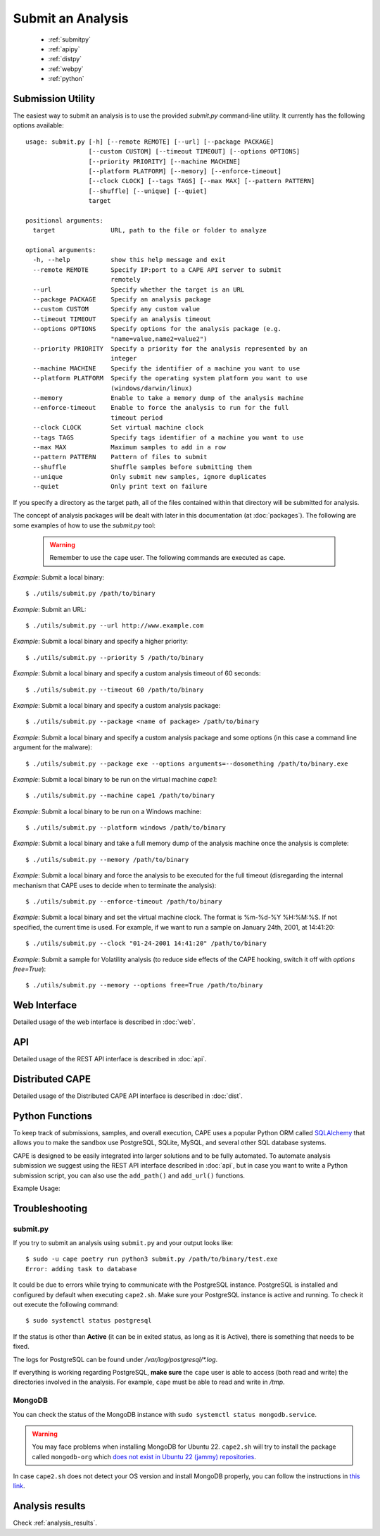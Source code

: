 ==================
Submit an Analysis
==================

    * :ref:`submitpy`
    * :ref:`apipy`
    * :ref:`distpy`
    * :ref:`webpy`
    * :ref:`python`

.. _submitpy:

Submission Utility
==================

The easiest way to submit an analysis is to use the provided *submit.py*
command-line utility. It currently has the following options available::

    usage: submit.py [-h] [--remote REMOTE] [--url] [--package PACKAGE]
                     [--custom CUSTOM] [--timeout TIMEOUT] [--options OPTIONS]
                     [--priority PRIORITY] [--machine MACHINE]
                     [--platform PLATFORM] [--memory] [--enforce-timeout]
                     [--clock CLOCK] [--tags TAGS] [--max MAX] [--pattern PATTERN]
                     [--shuffle] [--unique] [--quiet]
                     target

    positional arguments:
      target               URL, path to the file or folder to analyze

    optional arguments:
      -h, --help           show this help message and exit
      --remote REMOTE      Specify IP:port to a CAPE API server to submit
                           remotely
      --url                Specify whether the target is an URL
      --package PACKAGE    Specify an analysis package
      --custom CUSTOM      Specify any custom value
      --timeout TIMEOUT    Specify an analysis timeout
      --options OPTIONS    Specify options for the analysis package (e.g.
                           "name=value,name2=value2")
      --priority PRIORITY  Specify a priority for the analysis represented by an
                           integer
      --machine MACHINE    Specify the identifier of a machine you want to use
      --platform PLATFORM  Specify the operating system platform you want to use
                           (windows/darwin/linux)
      --memory             Enable to take a memory dump of the analysis machine
      --enforce-timeout    Enable to force the analysis to run for the full
                           timeout period
      --clock CLOCK        Set virtual machine clock
      --tags TAGS          Specify tags identifier of a machine you want to use
      --max MAX            Maximum samples to add in a row
      --pattern PATTERN    Pattern of files to submit
      --shuffle            Shuffle samples before submitting them
      --unique             Only submit new samples, ignore duplicates
      --quiet              Only print text on failure

If you specify a directory as the target path, all of the files contained within that directory will be
submitted for analysis.

The concept of analysis packages will be dealt with later in this documentation (at
:doc:`packages`). The following are some examples of how to use the `submit.py` tool:

    .. warning:: Remember to use the ``cape`` user. The following commands are executed as ``cape``.

*Example*: Submit a local binary::

    $ ./utils/submit.py /path/to/binary

*Example*: Submit an URL::

    $ ./utils/submit.py --url http://www.example.com

*Example*: Submit a local binary and specify a higher priority::

    $ ./utils/submit.py --priority 5 /path/to/binary

*Example*: Submit a local binary and specify a custom analysis timeout of
60 seconds::

    $ ./utils/submit.py --timeout 60 /path/to/binary

*Example*: Submit a local binary and specify a custom analysis package::

    $ ./utils/submit.py --package <name of package> /path/to/binary

*Example*: Submit a local binary and specify a custom analysis package and
some options (in this case a command line argument for the malware)::

    $ ./utils/submit.py --package exe --options arguments=--dosomething /path/to/binary.exe

*Example*: Submit a local binary to be run on the virtual machine *cape1*::

    $ ./utils/submit.py --machine cape1 /path/to/binary

*Example*: Submit a local binary to be run on a Windows machine::

    $ ./utils/submit.py --platform windows /path/to/binary

*Example*: Submit a local binary and take a full memory dump of the analysis machine once the analysis is complete::

    $ ./utils/submit.py --memory /path/to/binary

*Example*: Submit a local binary and force the analysis to be executed for the full timeout (disregarding the internal mechanism that CAPE uses to decide when to terminate the analysis)::

    $ ./utils/submit.py --enforce-timeout /path/to/binary

*Example*: Submit a local binary and set the virtual machine clock. The format is %m-%d-%Y %H:%M:%S. If not specified, the current time is used. For example, if we want to run a sample on January 24th, 2001, at 14:41:20::

    $ ./utils/submit.py --clock "01-24-2001 14:41:20" /path/to/binary

*Example*: Submit a sample for Volatility analysis (to reduce side effects of the CAPE hooking, switch it off with *options free=True*)::

    $ ./utils/submit.py --memory --options free=True /path/to/binary

.. _webpy:

Web Interface
=============

Detailed usage of the web interface is described in :doc:`web`.

.. _apipy:

API
===

Detailed usage of the REST API interface is described in :doc:`api`.

.. _distpy:

Distributed CAPE
==================

Detailed usage of the Distributed CAPE API interface is described in
:doc:`dist`.

.. _python:

Python Functions
================

To keep track of submissions, samples, and overall execution, CAPE
uses a popular Python ORM called `SQLAlchemy`_ that allows you to make the sandbox
use PostgreSQL, SQLite, MySQL, and several other SQL database systems.

CAPE is designed to be easily integrated into larger solutions and to be fully
automated. To automate analysis submission we suggest using the REST
API interface described in :doc:`api`, but in case you want to write a
Python submission script, you can also use the ``add_path()`` and ``add_url()`` functions.

.. function:: add_path(file_path[, timeout=0[, package=None[, options=None[, priority=1[, custom=None[, machine=None[, platform=None[, memory=False[, enforce_timeout=False], clock=None[]]]]]]]]])

    Add a local file to the list of pending analysis tasks. Returns the ID of the newly generated task.

    :param file_path: path to the file to submit
    :type file_path: string
    :param timeout: maximum amount of seconds to run the analysis for
    :type timeout: integer
    :param package: analysis package you want to use for the specified file
    :type package: string or None
    :param options: list of options to be passed to the analysis package (in the format ``key=value,key=value``)
    :type options: string or None
    :param priority: numeric representation of the priority to assign to the specified file (1 being low, 2 medium, 3 high)
    :type priority: integer
    :param custom: custom value to be passed over and possibly reused at processing or reporting
    :type custom: string or None
    :param machine: CAPE identifier of the virtual machine you want to use, if none is specified one will be selected automatically
    :type machine: string or None
    :param platform: operating system platform you want to run the analysis one (currently only Windows)
    :type platform: string or None
    :param memory: set to ``True`` to generate a full memory dump of the analysis machine
    :type memory: True or False
    :param enforce_timeout: set to ``True`` to force the execution for the full timeout
    :type enforce_timeout: True or False
    :param clock: provide a custom clock time to set in the analysis machine
    :type clock: string or None
    :rtype: integer

    Example usage:

    .. code-block:: python
        :linenos:

        >>> from lib.cuckoo.core.database import Database
        >>> db = Database()
        >>> db.add_path("/tmp/malware.exe")
        1
        >>>

.. function:: add_url(url[, timeout=0[, package=None[, options=None[, priority=1[, custom=None[, machine=None[, platform=None[, memory=False[, enforce_timeout=False], clock=None[]]]]]]]]])

    Add a local file to the list of pending analysis tasks. Returns the ID of the newly generated task.

    :param url: URL to analyze
    :type url: string
    :param timeout: maximum amount of seconds to run the analysis for
    :type timeout: integer
    :param package: analysis package you want to use for the specified URL
    :type package: string or None
    :param options: list of options to be passed to the analysis package (in the format ``key=value,key=value``)
    :type options: string or None
    :param priority: numeric representation of the priority to assign to the specified URL (1 being low, 2 medium, 3 high)
    :type priority: integer
    :param custom: custom value to be passed over and possibly reused at processing or reporting
    :type custom: string or None
    :param machine: CAPE identifier of the virtual machine you want to use, if none is specified one will be selected automatically
    :type machine: string or None
    :param platform: operating system platform you want to run the analysis one (currently only Windows)
    :type platform: string or None
    :param memory: set to ``True`` to generate a full memory dump of the analysis machine
    :type memory: True or False
    :param enforce_timeout: set to ``True`` to force the execution for the full timeout
    :type enforce_timeout: True or False
    :param clock: provide a custom clock time to set in the analysis machine
    :type clock: string or None
    :rtype: integer

Example Usage:

.. code-block:: python
    :linenos:

    >>> from lib.cuckoo.core.database import Database
    >>> db = Database()
    >>> db.add_url("http://www.cuckoosandbox.org")
    2
    >>>

.. _`SQLAlchemy`: http://www.sqlalchemy.org

Troubleshooting
===============

submit.py
---------

If you try to submit an analysis using ``submit.py`` and your output looks like::

    $ sudo -u cape poetry run python3 submit.py /path/to/binary/test.exe
    Error: adding task to database

It could be due to errors while trying to communicate with the PostgreSQL instance. PostgreSQL is installed and configured by default when executing ``cape2.sh``. Make sure your PostgreSQL instance is active and running. To check it out execute the following command::

    $ sudo systemctl status postgresql

If the status is other than **Active** (it can be in exited status, as long as it is Active), there is something that needs to be fixed.

The logs for PostgreSQL can be found under */var/log/postgresql/\*.log*. 

If everything is working regarding PostgreSQL, **make sure** the ``cape`` user is able to access (both read and write) the directories involved in the analysis. For example, ``cape`` must be able to read and write in */tmp*.

MongoDB
-------
You can check the status of the MongoDB instance with ``sudo systemctl status mongodb.service``.

.. warning:: You may face problems when installing MongoDB for Ubuntu 22. ``cape2.sh`` will try to install the package called ``mongodb-org`` which `does not exist in Ubuntu 22 (jammy) repositories <https://packages.ubuntu.com/search?keywords=mongodb-org&searchon=names&suite=jammy&section=all>`_.

In case ``cape2.sh`` does not detect your OS version and install MongoDB properly, you can follow the instructions in `this link <https://wiki.crowncloud.net/?How_to_Install_Latest_MongoDB_on_Ubuntu_22_04>`_.

Analysis results
================

Check :ref:`analysis_results`.